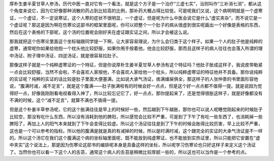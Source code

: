 厚朴生姜半夏甘草人参汤，历代中医一直对它有一个看法，就是这个方子是一个治疗“三虚七实”，治则叫作“三补消七消”，都从这个角度来说它，因为它好像那种消散的药占到比较高的比例，那补药大概占得比较低，可是呢我们又说，这个病明明就是一个虚寒证，一个虚证，不一定说寒证，这个人寒的症状不很明显，一个虚证，但是呢为什么中医会说它是什么“虚实夹杂”，而不说它是一个虚证呢？那这是因为啊在伤寒论这部书的框架里面呢，你可以把整个一个肚子的病从很虚到很实呢画出一个好像是表格的东西，然后在这个表格的下部呢，这个汤的位置呢会刚好夹在虚证跟实证之间，所以才会被这么说。
 
那我就把这个伤寒论里面这个坐标轴跟同学提一下啊，让大家容易理说，为什么会归类于这个样子。如果一个人的肚子他是纯粹的虚寒，通常呢你如果给他抱一个枕头他比较舒服，如果你用手按着他，他会比较舒服，那而且这样子的病人往往也会落入所谓的理中汤证、附子理中汤证、四逆汤证，就是很容易拉肚子。
 
那像这样子就是一个纯粹虚寒证的一个特征，但是你说厚朴生姜半夏甘草人参汤有这个特征吗？他肚子胀成这样子，我说皮带勒紧一点会比较舒服，当然不会啦，不会喜欢人家按他，不会喜欢人家给他一个枕头，所以纯粹虚寒证的特征他并不具备。那你说纯粹的实证呢？纯粹的实证的话比较是肚子里面大便塞满，比如说大承气汤证，痞满燥屎俱全，那这样子的人张仲景的书里面形容他说，“腹满时减，减不足言”，就是这个腹满——肚子胀满啦有的时候会好一点点，但是这个好一点点都不值得一提。就是说因为觉得好一点，好像我刚刚看电视看得入神了，所以比较忘记它了，好一点点，那你提起来了，还是觉得很胀这样子，就是好像都没有不满的时候，这个“减不足言”，就算不满也不值得一提。
 
但是这个朴姜半草参汤呢，它的这个胀满往往是早上的时候好一些，然后越到下午越胀，那你也可以说人呢睡觉刚起来的时候肚子比较空，那没有吃什么东西，所以没有消耗到他的脾阳，所以感觉会比较不严重，可是到了下午了有吃一些东西了，也消耗掉一些脾阳了，再加上人的阳气本来就到了下午会变得比较虚。所以这个汤证往往是到了下午的时候会胀得比较厉害，早上比较不严重，这也是一个可以参考的指标。所以他的腹满是就是真的有减掉的时候，所以是时满时减，这个跟完全的实证的大承气汤证是不一样的。所以这个汤它在我们这个腹满这个病的坐标轴里面呢，既不能放到纯虚寒证，也不能放到实热证里，所以只能把它安置在“虚中夹实”这个说法上，那是因为伤寒论这部书的编排呢本身是具备这样的坐标，所以呢学习伤寒论也只好这样子来定义这个汤证了。当然你也可以看一下这个人的舌苔，通常这个病人的舌苔是稍微比较厚腻一些的，所以这也可以当作是一个参考的点。
